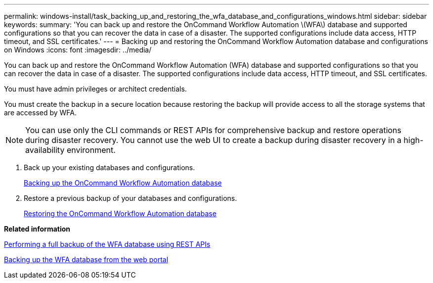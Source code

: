 ---
permalink: windows-install/task_backing_up_and_restoring_the_wfa_database_and_configurations_windows.html
sidebar: sidebar
keywords: 
summary: 'You can back up and restore the OnCommand Workflow Automation \(WFA\) database and supported configurations so that you can recover the data in case of a disaster. The supported configurations include data access, HTTP timeout, and SSL certificates.'
---
= Backing up and restoring the OnCommand Workflow Automation database and configurations on Windows
:icons: font
:imagesdir: ../media/

You can back up and restore the OnCommand Workflow Automation (WFA) database and supported configurations so that you can recover the data in case of a disaster. The supported configurations include data access, HTTP timeout, and SSL certificates.

You must have admin privileges or architect credentials.

You must create the backup in a secure location because restoring the backup will provide access to all the storage systems that are accessed by WFA.

NOTE: You can use only the CLI commands or REST APIs for comprehensive backup and restore operations during disaster recovery. You cannot use the web UI to create a backup during disaster recovery in a high-availability environment.

. Back up your existing databases and configurations.
+
link:reference_backing_up_of_the_oncommand_workflow_automation_database.md#[Backing up the OnCommand Workflow Automation database]

. Restore a previous backup of your databases and configurations.
+
link:concept_restoring_the_wfa_database.md#[Restoring the OnCommand Workflow Automation database]

*Related information*

xref:task_backing_up_full_oncommand_workflow_automation_database_using_rest_api.adoc[Performing a full backup of the WFA database using REST APIs]

xref:task_backing_up_oncommand_workflow_automation_database_using_the_web_portal.adoc[Backing up the WFA database from the web portal]
